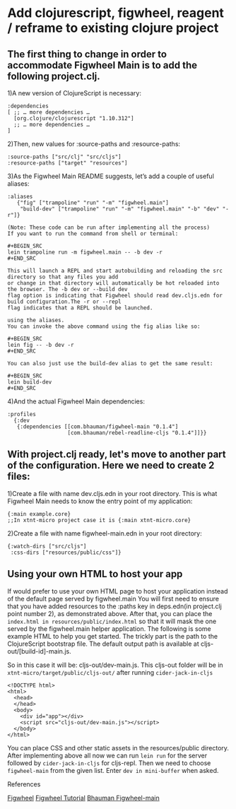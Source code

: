 * Add clojurescript, figwheel, reagent / reframe to existing clojure project 

** The first thing to change in order to accommodate Figwheel Main is to add the following project.clj. 
1)A new version of ClojureScript is necessary:

#+BEGIN_SRC
:dependencies
[ ;; … more dependencies …
  [org.clojure/clojurescript "1.10.312"]
  ;; … more dependencies …
]
#+END_SRC

2)Then, new values for :source-paths and :resource-paths:

#+BEGIN_SRC
:source-paths ["src/clj" "src/cljs"]
:resource-paths ["target" "resources"]
#+END_SRC

3)As the Figwheel Main README suggests, let’s add a couple of useful aliases:

#+BEGIN_SRC
 :aliases
    {"fig" ["trampoline" "run" "-m" "figwheel.main"]
     "build-dev" ["trampoline" "run" "-m" "figwheel.main" "-b" "dev" "-r"]}
#+END_SRC

#+ATTR_HTML: :textarea t :width 40
#+BEGIN_EXAMPLE
(Note: These code can be run after implementing all the process)
If you want to run the command from shell or terminal:

#+BEGIN_SRC
lein trampoline run -m figwheel.main -- -b dev -r
#+END_SRC

This will launch a REPL and start autobuilding and reloading the src directory so that any files you add 
or change in that directory will automatically be hot reloaded into the browser. The -b dev or --build dev 
flag option is indicating that Figwheel should read dev.cljs.edn for build configuration.The -r or --repl 
flag indicates that a REPL should be launched. 

using the aliases.
You can invoke the above command using the fig alias like so:

#+BEGIN_SRC
lein fig -- -b dev -r
#+END_SRC

You can also just use the build-dev alias to get the same result:

#+BEGIN_SRC
lein build-dev
#+END_SRC
#+END_EXAMPLE

4)And the actual Figwheel Main dependencies:

#+BEGIN_SRC
:profiles
  {:dev
   {:dependencies [[com.bhauman/figwheel-main "0.1.4"]
                   [com.bhauman/rebel-readline-cljs "0.1.4"]]}}
#+END_SRC

** With project.clj ready, let's move to another part of the configuration. Here we need to create 2 files: 
1)Create a file with name dev.cljs.edn in your root directory. This is what Figwheel Main needs to know the entry point of my application:

#+BEGIN_SRC
{:main example.core}
;;In xtnt-micro project case it is {:main xtnt-micro.core}
#+END_SRC

2)Create a file with name figwheel-main.edn in your root directory:

#+BEGIN_SRC
{:watch-dirs ["src/cljs"]
 :css-dirs ["resources/public/css"]}
#+END_SRC

** Using your own HTML to host your app

If would prefer to use your own HTML page to host your application instead of the default page served by figwheel.main 
You will first need to ensure that you have added resources to the :paths key in deps.edn(in project.clj point number 2), as demonstrated above.
After that, you can place the ~index.html in resources/public/index.html~ so that it will mask the one served by the figwheel.main helper application.
The following is some example HTML to help you get started. 
The trickly part is the path to the ClojureScript bootstrap file. 
The default output path is available at cljs-out/[build-id]-main.js. 

So in this case it will be: cljs-out/dev-main.js. This cljs-out folder will be in ~xtnt-micro/target/public/cljs-out/~ after running ~cider-jack-in-cljs~

#+ATTR_HTML: :textarea t :width 40
#+BEGIN_EXAMPLE
<!DOCTYPE html>
<html>
  <head>
  </head>
  <body>
    <div id="app"></div>
    <script src="cljs-out/dev-main.js"></script>
  </body>
</html>
#+END_EXAMPLE

You can place CSS and other static assets in the resources/public directory.
After implementing above all now we can run ~lein run~ for the server followed by ~cider-jack-in-cljs~ for cljs-repl.
Then we need to choose ~figwheel-main~ from the given list.
Enter ~dev in mini-buffer~ when asked.


**** References
 [[https://figwheel.org/][Figwheel]]
 [[https://figwheel.org/tutorial][Figwheel Tutorial]]
 [[https://github.com/bhauman/figwheel-main/blob/master/doc/figwheel-main-options.md][Bhauman Figwheel-main]]
